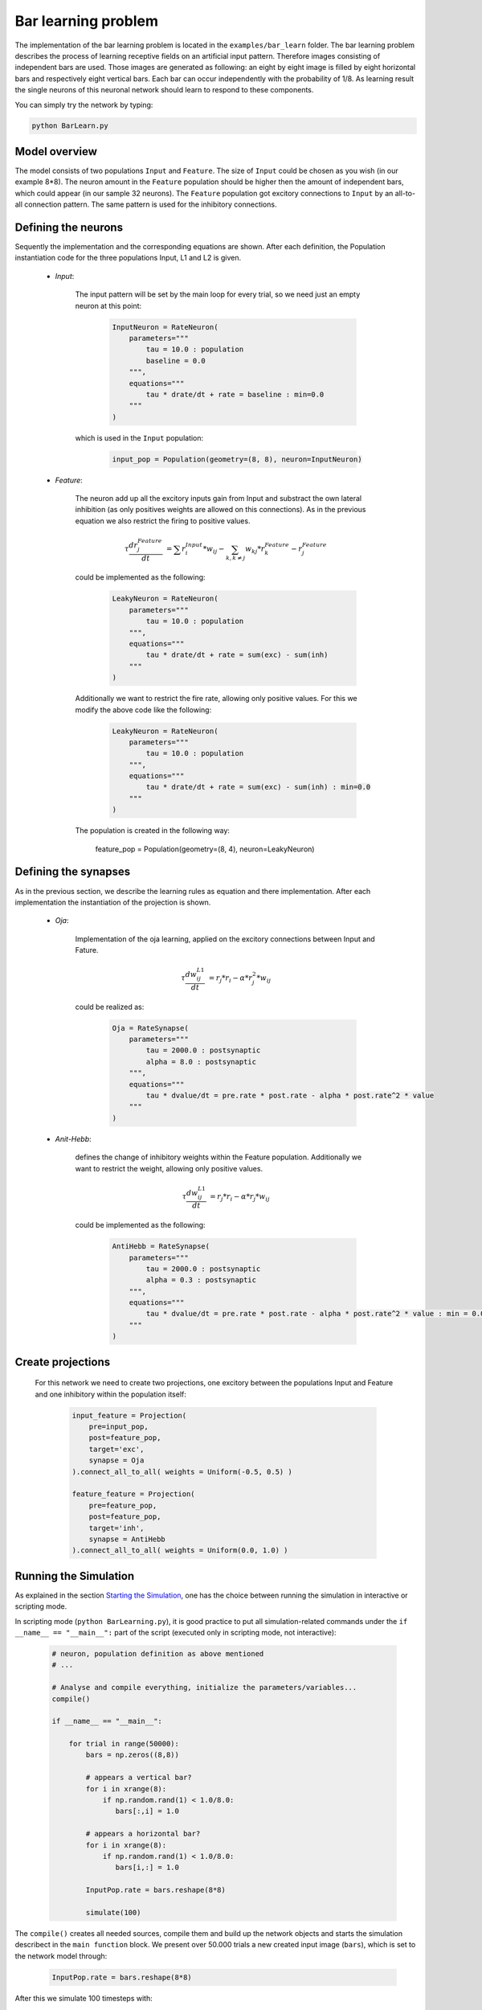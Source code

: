 ************************************
Bar learning problem
************************************

The implementation of the bar learning problem is located in the ``examples/bar_learn`` folder. The bar learning problem describes the process of learning receptive fields on an artificial input pattern. Therefore images consisting of independent bars are used. Those images are generated as following: an eight by eight image is filled by eight horizontal bars and respectively eight vertical bars. Each bar can occur independently with the probability of 1/8. As learning result the single neurons of this neuronal network should learn to respond to these components.

You can simply try the network by typing:

.. code-block:: python

    python BarLearn.py
    
Model overview
------------------------

The model consists of two populations ``Input`` and ``Feature``. The size of ``Input`` could be chosen as you wish (in our example 8*8). The neuron amount in the ``Feature`` population should be higher then the amount of independent bars, which could appear (in our sample 32 neurons). The ``Feature`` population got excitory connections to ``Input`` by an all-to-all connection pattern. The same pattern is used for the inhibitory connections.

Defining the neurons
------------------------

Sequently the implementation and the corresponding equations are shown. After each definition, the Population instantiation code for the three populations Input, L1 and L2 is given.

    * *Input*: 

        The input pattern will be set by the main loop for every trial, so we need just an empty neuron at this point:
    
            .. code-block:: python
            
                InputNeuron = RateNeuron(
                    parameters=""" 
                        tau = 10.0 : population
                        baseline = 0.0 
                    """,
                    equations="""
                        tau * drate/dt + rate = baseline : min=0.0
                    """
                )

        which is used in the ``Input`` population:
        
            .. code-block:: python
            
                input_pop = Population(geometry=(8, 8), neuron=InputNeuron)
        
    * *Feature*: 

        The neuron add up all the excitory inputs gain from Input and substract the own lateral inhibition (as only positives weights 
        are allowed on this connections). As in the previous equation we also restrict the firing to positive values.

        .. math::
            
            \tau \frac {dr_{j}^{Feature}}{dt} &= \sum r_{i}^{Input} * w_{ij} - \sum_{k, k \ne j} w_{kj} * r_{k}^{Feature} - r_{j}^{Feature}

        could be implemented as the following:

            .. code-block:: python

                LeakyNeuron = RateNeuron(
                    parameters=""" 
                        tau = 10.0 : population
                    """,
                    equations="""
                        tau * drate/dt + rate = sum(exc) - sum(inh)
                    """
                )

        Additionally we want to restrict the fire rate, allowing only positive values. For this we modify the above code like the following:

            .. code-block:: python
        
                LeakyNeuron = RateNeuron(
                    parameters=""" 
                        tau = 10.0 : population
                    """,
                    equations="""
                        tau * drate/dt + rate = sum(exc) - sum(inh) : min=0.0
                    """
                )

        The population is created in the following way:
        
            feature_pop = Population(geometry=(8, 4), neuron=LeakyNeuron)

Defining the synapses
------------------------

As in the previous section, we describe the learning rules as equation and there implementation. After each implementation the instantiation of the 
projection is shown.

    * *Oja*: 

        Implementation of the oja learning, applied on the excitory connections between Input and Fature.

            .. math::
                
                \tau \frac{dw_{ij}^{L1}}{dt} &= r_{j} * r_{i} - \alpha * r_{j}^{2} * w_{ij}
        
        could be realized as:
        
            .. code-block:: python
            
                Oja = RateSynapse(
                    parameters=""" 
                        tau = 2000.0 : postsynaptic
                        alpha = 8.0 : postsynaptic
                    """,
                    equations="""
                        tau * dvalue/dt = pre.rate * post.rate - alpha * post.rate^2 * value
                    """
                )  

    * *Anit-Hebb*: 

        defines the change of inhibitory weights within the Feature population. Additionally we want to restrict the weight, allowing only positive 
        values.

            .. math::
                
                \tau \frac{dw_{ij}^{L1}}{dt} &= r_{j} * r_{i} - \alpha * r_{j} * w_{ij}

        could be implemented as the following:

            .. code-block:: python
    
                AntiHebb = RateSynapse(
                    parameters=""" 
                        tau = 2000.0 : postsynaptic
                        alpha = 0.3 : postsynaptic
                    """,
                    equations="""
                        tau * dvalue/dt = pre.rate * post.rate - alpha * post.rate^2 * value : min = 0.0
                    """
                )  

Create projections
------------------------

    For this network we need to create two projections, one excitory between the populations Input and Feature and one inhibitory within the 
    population itself:
    
        .. code-block:: python

            input_feature = Projection(
                pre=input_pop, 
                post=feature_pop, 
                target='exc', 
                synapse = Oja    
            ).connect_all_to_all( weights = Uniform(-0.5, 0.5) )
                                 
            feature_feature = Projection(
                pre=feature_pop, 
                post=feature_pop, 
                target='inh', 
                synapse = AntiHebb
            ).connect_all_to_all( weights = Uniform(0.0, 1.0) )

Running the Simulation
------------------------

As explained in the section `Starting the Simulation <manual/Simulation.html#starting-the-simulation>`_, one has the choice between running the simulation in interactive or scripting mode.

In scripting mode (``python BarLearning.py``), it is good practice to put all simulation-related commands under the ``if __name__ == "__main__":`` part of the script (executed only in scripting mode, not interactive):

    .. code-block:: python

        # neuron, population definition as above mentioned
        # ...

        # Analyse and compile everything, initialize the parameters/variables...
        compile()    

        if __name__ == "__main__":

            for trial in range(50000):
                bars = np.zeros((8,8))
                
                # appears a vertical bar?
                for i in xrange(8):
                    if np.random.rand(1) < 1.0/8.0:
                       bars[:,i] = 1.0

                # appears a horizontal bar?
                for i in xrange(8):
                    if np.random.rand(1) < 1.0/8.0:
                       bars[i,:] = 1.0

                InputPop.rate = bars.reshape(8*8)
                
                simulate(100)
        
The ``compile()`` creates all needed sources, compile them and build up the network objects and starts the simulation describect in the ``main function`` block. We present over 50.000 trials a new created input image (``bars``), which is set to the network model through:

    .. code-block:: python
    
            InputPop.rate = bars.reshape(8*8)

After this we simulate 100 timesteps with:

    .. code-block:: python

        InputPop.rate = bars.reshape(8*8)
